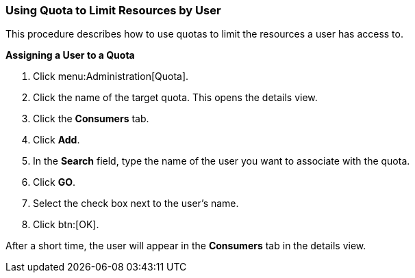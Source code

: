 :_content-type: PROCEDURE
[id="Using_Quota_to_limit_user_resources_{context}"]
=== Using Quota to Limit Resources by User

This procedure describes how to use quotas to limit the resources a user has access to.


*Assigning a User to a Quota*

. Click menu:Administration[Quota].
. Click the name of the target quota. This opens the details view.
. Click the *Consumers* tab.
. Click *Add*.
. In the *Search* field, type the name of the user you want to associate with the quota.
. Click *GO*.
. Select the check box next to the user's name.
. Click btn:[OK].

After a short time, the user will appear in the *Consumers* tab in the details view.
